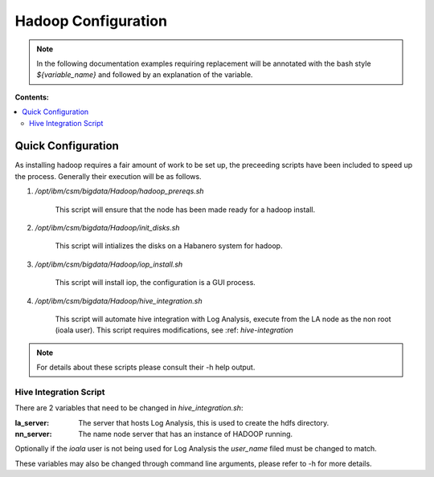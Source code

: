 Hadoop Configuration
********************

.. note:: In the following documentation examples requiring replacement will be annotated with the bash style 
    `${variable_name}` and followed by an explanation of the variable.

**Contents:**

.. contents::
   :local:

Quick Configuration
-------------------

As installing hadoop requires a fair amount of work to be set up, the
preceeding scripts have been included to speed up the process. 
Generally their execution will be as follows.

1. `/opt/ibm/csm/bigdata/Hadoop/hadoop_prereqs.sh`

    This script will ensure that the node has been made ready for a hadoop install.

2. `/opt/ibm/csm/bigdata/Hadoop/init_disks.sh` 
    
    This script will intializes the disks on a Habanero system for hadoop.

3. `/opt/ibm/csm/bigdata/Hadoop/iop_install.sh`
    
    This script will install iop, the configuration is a GUI process.

4. `/opt/ibm/csm/bigdata/Hadoop/hive_integration.sh`
    
    This script will automate hive integration with Log Analysis, execute from the LA node as the non root (ioala user). This script requires modifications, see  :ref: `hive-integration`


.. note:: For details about these scripts please consult their -h help output.

.. _hive-integration:

Hive Integration Script
^^^^^^^^^^^^^^^^^^^^^^^

There are 2 variables that need to be changed in `hive_integration.sh`:

:la_server: The server that hosts Log Analysis, this is used to create the hdfs directory.
:nn_server: The name node server that has an instance of HADOOP running.

Optionally if the `ioala` user is not being used for Log Analysis the `user_name` filed must be changed to match.

These variables may also be changed through command line arguments, please refer to -h for more details.

